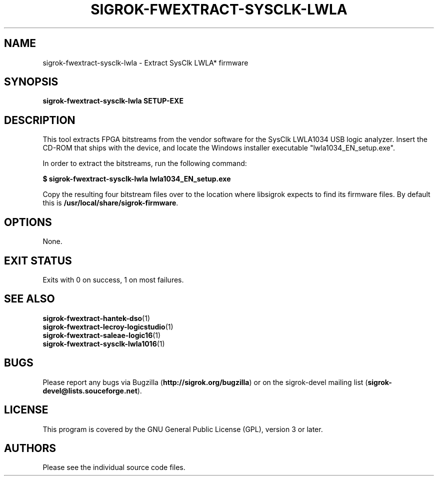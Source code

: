.TH SIGROK\-FWEXTRACT\-SYSCLK\-LWLA 1 "Jan 04, 2014"
.SH "NAME"
sigrok\-fwextract\-sysclk\-lwla \- Extract SysClk LWLA* firmware
.SH "SYNOPSIS"
.B sigrok\-fwextract\-sysclk\-lwla SETUP-EXE
.SH "DESCRIPTION"
This tool extracts FPGA bitstreams from the vendor software for the SysClk
LWLA1034 USB logic analyzer. Insert the CD-ROM that ships with the device,
and locate the Windows installer executable "lwla1034_EN_setup.exe".
.PP
In order to extract the bitstreams, run the following command:
.PP
.B "  $ sigrok-fwextract-sysclk-lwla lwla1034_EN_setup.exe"
.PP
Copy the resulting four bitstream files over to the location where libsigrok
expects to find its firmware files. By default this is
.BR /usr/local/share/sigrok-firmware .
.SH OPTIONS
None.
.SH "EXIT STATUS"
Exits with 0 on success, 1 on most failures.
.SH "SEE ALSO"
\fBsigrok\-fwextract\-hantek\-dso\fP(1)
.br
\fBsigrok\-fwextract\-lecroy\-logicstudio\fP(1)
.br
\fBsigrok\-fwextract\-saleae\-logic16\fP(1)
.br
\fBsigrok\-fwextract\-sysclk\-lwla1016\fP(1)
.SH "BUGS"
Please report any bugs via Bugzilla
.RB "(" http://sigrok.org/bugzilla ")"
or on the sigrok\-devel mailing list
.RB "(" sigrok\-devel@lists.souceforge.net ")."
.SH "LICENSE"
This program is covered by the GNU General Public License (GPL),
version 3 or later.
.SH "AUTHORS"
Please see the individual source code files.
